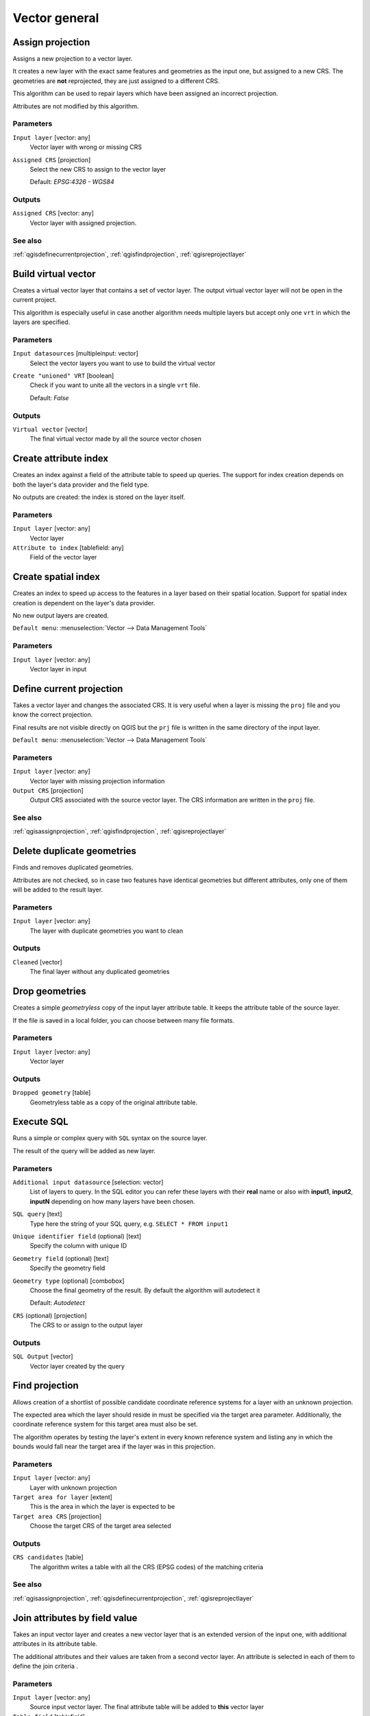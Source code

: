 .. only:: html

   |updatedisclaimer|

Vector general
==============

.. only:: html

   .. contents::
      :local:
      :depth: 1


.. _qgisassignprojection:

Assign projection
-----------------
Assigns a new projection to a vector layer.

It creates a new layer with the exact same features and geometries as the input
one, but assigned to a new CRS. The geometries are **not** reprojected, they
are just assigned to a different CRS.

This algorithm can be used to repair layers which have been assigned an incorrect
projection.

Attributes are not modified by this algorithm.

Parameters
..........
``Input layer`` [vector: any]
  Vector layer with wrong or missing CRS

``Assigned CRS`` [projection]
  Select the new CRS to assign to the vector layer

  Default: *EPSG:4326 - WGS84*

Outputs
.......
``Assigned CRS`` [vector: any]
  Vector layer with assigned projection.

See also
........
:ref:`qgisdefinecurrentprojection`, :ref:`qgisfindprojection`, :ref:`qgisreprojectlayer`


.. _qgisbuildvirtualvector:

Build virtual vector
--------------------
Creates a virtual vector layer that contains a set of vector layer.
The output virtual vector layer will not be open in the current project.

This algorithm is especially useful in case another algorithm needs multiple
layers but accept only one ``vrt`` in which the layers are specified.

Parameters
..........
``Input datasources`` [multipleinput: vector]
  Select the vector layers you want to use to build the virtual vector

``Create "unioned" VRT`` [boolean]
  Check if you want to unite all the vectors in a single ``vrt`` file.

  Default: *False*

Outputs
.......
``Virtual vector`` [vector]
  The final virtual vector made by all the source vector chosen


.. _qgiscreateattributeindex:

Create attribute index
----------------------
Creates an index against a field of the attribute table to speed up queries.
The support for index creation depends on both the layer's data provider and the
field type.

No outputs are created: the index is stored on the layer itself.

Parameters
..........

``Input layer`` [vector: any]
  Vector layer

``Attribute to index`` [tablefield: any]
  Field of the vector layer


.. _qgiscreatespatialindex:

Create spatial index
--------------------
Creates an index to speed up access to the features in a layer based on their
spatial location. Support for spatial index creation is dependent on the layer's
data provider.

No new output layers are created.

``Default menu``: :menuselection:`Vector --> Data Management Tools`

Parameters
..........
``Input layer`` [vector: any]
  Vector layer in input


.. _qgisdefinecurrentprojection:

Define current projection
-------------------------
Takes a vector layer and changes the associated CRS. It is very useful when a layer
is missing the ``proj`` file and you know the correct projection.

Final results are not visible directly on QGIS but the ``prj`` file is written in
the same directory of the input layer.

``Default menu``: :menuselection:`Vector --> Data Management Tools`

Parameters
..........
``Input layer`` [vector: any]
  Vector layer with missing projection information

``Output CRS`` [projection]
  Output CRS associated with the source vector layer. The CRS information are
  written in the ``proj`` file.

See also
........
:ref:`qgisassignprojection`, :ref:`qgisfindprojection`, :ref:`qgisreprojectlayer`


.. _qgisdeleteduplicategeometries:

Delete duplicate geometries
---------------------------
Finds and removes duplicated geometries.

Attributes are not checked, so in case two features have identical geometries
but different attributes, only one of them will be added to the result layer.

Parameters
..........
``Input layer`` [vector: any]
  The layer with duplicate geometries you want to clean


Outputs
.......
``Cleaned`` [vector]
  The final layer without any duplicated geometries


.. _qgisdropgeometries:

Drop geometries
---------------
Creates a simple *geometryless* copy of the input layer attribute table. It keeps
the attribute table of the source layer.

If the file is saved in a local folder, you can choose between many file formats.

Parameters
..........
``Input layer`` [vector: any]
  Vector layer

Outputs
.......

``Dropped geometry`` [table]
  Geometryless table as a copy of the original attribute table.


.. _qgisexecutesql:

Execute SQL
-----------
Runs a simple or complex query with ``SQL`` syntax on the source layer.

The result of the query will be added as new layer.

Parameters
..........
``Additional input datasource`` [selection: vector]
  List of layers to query. In the SQL editor you can refer these layers with
  their **real** name or also with **input1**, **input2**, **inputN** depending
  on how many layers have been chosen.

``SQL query`` [text]
  Type here the string of your SQL query, e.g. ``SELECT * FROM input1``

``Unique identifier field`` (optional) [text]
  Specify the column with unique ID

``Geometry field`` (optional) [text]
  Specify the geometry field

``Geometry type`` (optional) [combobox]
  Choose the final geometry of the result. By default the algorithm will autodetect
  it

  Default: *Autodetect*

``CRS`` (optional) [projection]
  The CRS to or assign to the output layer


Outputs
.......
``SQL Output`` [vector]
  Vector layer created by the query


.. _qgisfindprojection:

Find projection
---------------
Allows creation of a shortlist of possible candidate coordinate reference systems
for a layer with an unknown projection.

The expected area which the layer should reside in must be specified via the
target area parameter. Additionally, the coordinate reference system for this
target area must also be set.

The algorithm operates by testing the layer's extent in every known reference
system and listing any in which the bounds would fall near the target area if the
layer was in this projection.

Parameters
..........
``Input layer`` [vector: any]
  Layer with unknown projection

``Target area for layer`` [extent]
  This is the area in which the layer is expected to be

``Target area CRS`` [projection]
  Choose the target CRS of the target area selected

Outputs
.......
``CRS candidates`` [table]
  The algorithm writes a table with all the CRS (EPSG codes) of the matching
  criteria

See also
........
:ref:`qgisassignprojection`, :ref:`qgisdefinecurrentprojection`, :ref:`qgisreprojectlayer`


.. _qgisjoinattributestable:

Join attributes by field value
------------------------------
Takes an input vector layer and creates a new vector layer that is an extended
version of the input one, with additional attributes in its attribute table.

The additional attributes and their values are taken from a second vector layer.
An attribute is selected in each of them to define the join criteria .

Parameters
..........
``Input layer`` [vector: any]
  Source input vector layer. The final attribute table will be added to **this**
  vector layer

``Table field`` [tablefield]
  Field of the source layer with the unique identifier

``Input layer 2`` [vector: any]
  Layer with the attribute table to join

``Table field 2`` [tablefield]
  Table of the joining layer with the common unique field identifier

``Layer 2 fields to copy`` (optional) [tablefield]
  Select the specific fields you want to add. By default all the fields are added

``Join type`` [selection]
  Choose the type of the final joined layer. You can choose between:

  * Create separate feature for each matching features (one-to-many)
  * Take attributes of the first matching feature only (one-to-one)

``Discard records which could not be joined`` [boolean]
  Check if you don't want to add the features that cannot be joined

``Joined field prefix`` (optional) [text] |32|
  Add a prefix to joined fields in order to easily identify them and avoid field
  name collision.

Outputs
.......
``Joined layer`` [vector]
  Final vector layer with the attribute table as result of the joining


.. _qgisjoinattributesbylocation:

Join attributes by location
---------------------------
Takes an input vector layer and creates a new vector layer that is an extended
version of the input one, with additional attributes in its attribute table.

The additional attributes and their values are taken from a second vector layer.
A spatial criteria is applied to select the values from the second layer that are
added to each feature from the first layer.

``Default menu``: :menuselection:`Vector --> Data Management Tools`

Parameters
..........
``Input layer`` [vector: any]
  Source vector layer

``Join layer`` [vector: any]
  the attributes of this vector layer will be **added** to the source layer
  attribute table

``Geometric predicate`` [checkbox]
  Check the geometric criteria.

  Options:

  * intersect
  * contains
  * equals
  * touches
  * overlaps
  * within
  * crosses

``Fields to add`` (optional) [tablefield]
  Select the specific fields you want to add. By default all the fields are added

``Join type`` [selection]
  Choose the type of the final joined layer. You can choose between:

  * Create separate feature for each located features (one-to-many)
  * Take attributes of the first located feature only (one-to-one)

``Discard records which could not be joined`` [boolean]
  Check if you don't want to add the features that cannot be joined

``Joined field prefix`` (optional) [text] |32|
  Add a prefix to joined fields in order to easily identify them and avoid field
  name collision.

Outputs
.......
``Joined layer`` [vector]
  The final vector with all the joined features.

.. _qgisjoinbylocationsummary:

Join attributes by location (summary)
-------------------------------------
Takes an input vector layer and creates a new vector layer that is an extended
version of the input one, with additional attributes in its attribute table.

The additional attributes and their values are taken from a second vector layer.
A spatial criteria is applied to select the values from the second layer that are
added to each feature from the first layer.

The algorithm calculates a statistical summary for the values from matching
features in the second layer (e.g. maximum value, mean value, etc).

Parameters
..........
``Input layer`` [vector: any]
  Source vector layer

``Join layer`` [vector: any]
  the attributes of this vector layer will be **added** to the source layer
  attribute table

``Geometric predicate`` [checkbox]
  Check the geometric criteria.

  Options:

  * intersects
  * contains
  * equals
  * touches
  * overlaps
  * within
  * crosses

``Fields to summarize`` (optional) [tablefield]
  Select the specific fields you want to add. By default all the fields are added

``Summaries to calculate`` (optional) [selection]
  Choose which type of summary you want to add to each field and for each feature.

  * count
  * unique
  * min
  * max
  * range
  * sum
  * mean
  * median
  * stddev
  * minority
  * majority
  * q1
  * q3
  * iqr
  * empty
  * filled
  * min_length
  * max_length
  * mean_length

``Discard records which could not be joined`` [boolean]
  Check if you don't want to add the features that cannot be joined

Outputs
.......
``Joined layer`` [vector]
  The final vector with all the joined features.


.. _qgismergevectorlayers:

Merge vector layers
-------------------
Combines multiple vector layers of the **same geometry** type into a single one.

If attributes tables are different, the attribute table of the resulting layer
will contain the attributes from all input layers. Non-matching fields will be
appended at the end of the attribute table.

If any input layers contain Z or M values, then the output layer will also contain
these values. Similarly, if any of the input layers are multi-part, the output layer
will also be a multi-part layer.

Optionally, the destination coordinate reference system (CRS) for the merged layer
can be set. If it is not set, the CRS will be taken from the first input layer.
All layers will be reprojected to match this CRS.

.. figure:: img/merge_vector_layers.png
   :align: center

``Default menu``: :menuselection:`Vector --> Data Management Tools`

Parameters
..........

``Layers to merge`` [multipleinput: vector]
  All the layers that have to be merged into a single layer.

``Destination CRS`` [projection]
  Optional

  Optional parameter to choose the CRS of the output layer. If not specified the
  CRS of the first input layer is taken.

Outputs
.......

``Merged`` [vector]
  Merged vector layer containing all the features and attributes from input layers

See also
........
:ref:`qgissplitvectorlayer`


.. _qgisorderbyexpression:

Order by expression
-------------------
Sorts a vector layer according to an expression: changes the feature index
according to an expression.

Be careful, it might not work as expected with some providers, the order might
not be kept every time.

Parameters
..........

``Input layer`` [vector: any]
  Vector layer to sort

``Expression`` [expression]
  Expression to use for the vector sorting

``Ascending`` [boolean]
  If checked the sorted vector layer will be sorted from the smallest to the
  biggest values found.

  Default: *True*

``Nulls first`` [boolean]
  If checked Null values are placed at the beginning of the sorted layer.

  Default: *False*

Outputs
.......

``Output layer`` [vector]
  Sorted vector layer


.. _qgisreprojectlayer:

Reproject layer
---------------
Reprojects a vector layer in a different CRS. The reprojected layer will have
the same features and attributes of the input layer.

Parameters
..........

``Input layer`` [vector: any]
  Layer to reproject.

``Target CRS`` [projection]
  Destination coordinate reference system.

  Default: *EPSG:4326*

Outputs
.......

``Reprojected layer`` [vector]
  The resulting reprojected layer.

See also
........
:ref:`qgisassignprojection`, :ref:`qgisdefinecurrentprojection`, :ref:`qgisfindprojection`


.. _qgissaveselectedfeatures:

Save selected features
----------------------
Saves the selected features as a new layer.

Parameters
..........

``Input layer`` [vector: any]
  Layer to save the selection from.

Outputs
.......

``Selection`` [vector]
  Vector layer with just the selected features.


.. _qgissetstyleforvectorlayer:

Set style for vector layer
--------------------------
Sets the style of a vector layer. The style must be defined in a
QML file.

No new output are created: the style is immediately assigned to the vector layer.

Parameters
..........
``Vector layer`` [vector: any]
  The layer you want to change the style

``Style file`` [file]
  ``qml`` file of the style


.. _qgissplitvectorlayer:

Split vector layer
------------------
Creates a set of vectors in an output folder based on an input layer and an attribute.
The output folder will contain as many layers as the unique values found in the
desired field.

The number of files generated is equal to the number of different values found
for the specified attribute.

It is the opposite operation of *merging*.

``Default menu``: :menuselection:`Vector --> Data Management Tools`

Parameters
..........

``Input layer`` [vector: any]
  Vector layer

``Unique ID field`` [tablefield: any]
  Field of the attribute table on which the layer will be split.

Outputs
.......

``Output directory`` [directory]
  Directory where all the split layer will be saved.

See also
........
:ref:`qgismergevectorlayers`


.. _qgistruncatetable:

Truncate table
--------------
Truncates a layer, by deleting all features from within the layer.

.. warning:: This algorithm modifies the layer in place, and deleted features cannot
  be restored!

Parameters
..........
``Input layer`` [vector: any]
  Vector layer in input


.. Substitutions definitions - AVOID EDITING PAST THIS LINE
   This will be automatically updated by the find_set_subst.py script.
   If you need to create a new substitution manually,
   please add it also to the substitutions.txt file in the
   source folder.

.. |32| replace:: :kbd:`NEW in 3.2`
.. |updatedisclaimer| replace:: :disclaimer:`Docs in progress for 'QGIS testing'. Visit http://docs.qgis.org/2.18 for QGIS 2.18 docs and translations.`
